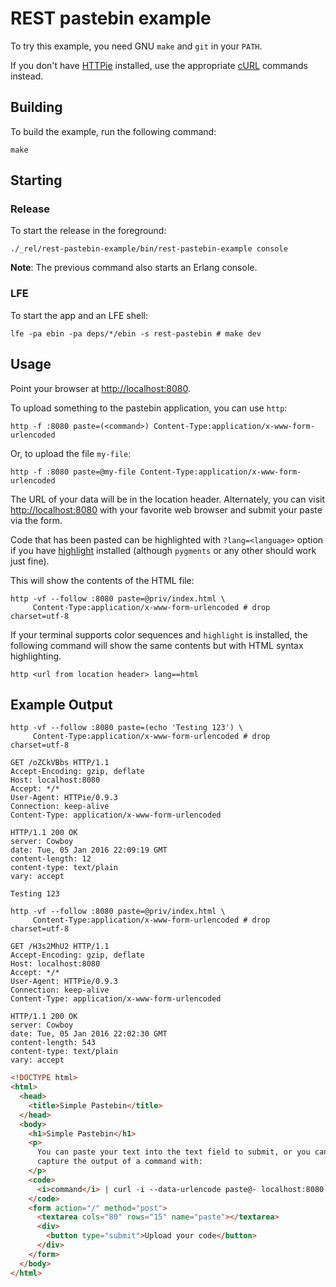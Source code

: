 * REST pastebin example
To try this example, you need GNU ~make~ and ~git~ in your =PATH=.

If you don't have [[https://github.com/jkbrzt/httpie][HTTPie]] installed, use the appropriate [[http://curl.haxx.se/docs/manual.html][cURL]] commands instead.

** Building
To build the example, run the following command:
#+BEGIN_SRC fish
make
#+END_SRC

** Starting
*** Release
To start the release in the foreground:
#+BEGIN_SRC fish
./_rel/rest-pastebin-example/bin/rest-pastebin-example console
#+END_SRC
*Note*: The previous command also starts an Erlang console.

*** LFE
To start the app and an LFE shell:
#+BEGIN_SRC fish
lfe -pa ebin -pa deps/*/ebin -s rest-pastebin # make dev
#+END_SRC

** Usage
Point your browser at [[http://localhost:8080]].

To upload something to the pastebin application, you can use ~http~:
#+BEGIN_SRC fish
http -f :8080 paste=(<command>) Content-Type:application/x-www-form-urlencoded
#+END_SRC

Or, to upload the file =my-file=:
#+BEGIN_SRC fish
http -f :8080 paste=@my-file Content-Type:application/x-www-form-urlencoded
#+END_SRC

The URL of your data will be in the location header. Alternately, you can visit
[[http://localhost:8080]] with your favorite web browser and submit your paste via
the form.

Code that has been pasted can be highlighted with ~?lang=<language>~ option if
you have [[http://www.andre-simon.de/doku/highlight/en/highlight.html][highlight]] installed (although ~pygments~ or any other should work just
fine).

This will show the contents of the HTML file:
#+BEGIN_SRC fish
http -vf --follow :8080 paste=@priv/index.html \
     Content-Type:application/x-www-form-urlencoded # drop charset=utf-8
#+END_SRC

If your terminal supports color sequences and ~highlight~ is installed, the
following command will show the same contents but with HTML syntax highlighting.
#+BEGIN_SRC fish
http <url from location header> lang==html
#+END_SRC

** Example Output
#+BEGIN_SRC fish
http -vf --follow :8080 paste=(echo 'Testing 123') \
     Content-Type:application/x-www-form-urlencoded # drop charset=utf-8
#+END_SRC
#+BEGIN_SRC http
GET /oZCkVBbs HTTP/1.1
Accept-Encoding: gzip, deflate
Host: localhost:8080
Accept: */*
User-Agent: HTTPie/0.9.3
Connection: keep-alive
Content-Type: application/x-www-form-urlencoded
#+END_SRC
#+BEGIN_SRC http
HTTP/1.1 200 OK
server: Cowboy
date: Tue, 05 Jan 2016 22:09:19 GMT
content-length: 12
content-type: text/plain
vary: accept
#+END_SRC
#+BEGIN_EXAMPLE
Testing 123
#+END_EXAMPLE

#+BEGIN_SRC fish
http -vf --follow :8080 paste=@priv/index.html \
     Content-Type:application/x-www-form-urlencoded # drop charset=utf-8
#+END_SRC
#+BEGIN_SRC http
GET /H3s2MhU2 HTTP/1.1
Accept-Encoding: gzip, deflate
Host: localhost:8080
Accept: */*
User-Agent: HTTPie/0.9.3
Connection: keep-alive
Content-Type: application/x-www-form-urlencoded
#+END_SRC
#+BEGIN_SRC http
HTTP/1.1 200 OK
server: Cowboy
date: Tue, 05 Jan 2016 22:02:30 GMT
content-length: 543
content-type: text/plain
vary: accept
#+END_SRC
#+BEGIN_SRC html
<!DOCTYPE html>
<html>
  <head>
    <title>Simple Pastebin</title>
  </head>
  <body>
    <h1>Simple Pastebin</h1>
    <p>
      You can paste your text into the text field to submit, or you can
      capture the output of a command with:
    </p>
    <code>
      <i>command</i> | curl -i --data-urlencode paste@- localhost:8080
    </code>
    <form action="/" method="post">
      <textarea cols="80" rows="15" name="paste"></textarea>
      <div>
        <button type="submit">Upload your code</button>
      </div>
    </form>
  </body>
</html>
#+END_SRC
